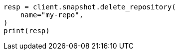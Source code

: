 // This file is autogenerated, DO NOT EDIT
// tab-widgets/troubleshooting/snapshot/corrupt-repository.asciidoc:116

[source, python]
----
resp = client.snapshot.delete_repository(
    name="my-repo",
)
print(resp)
----
